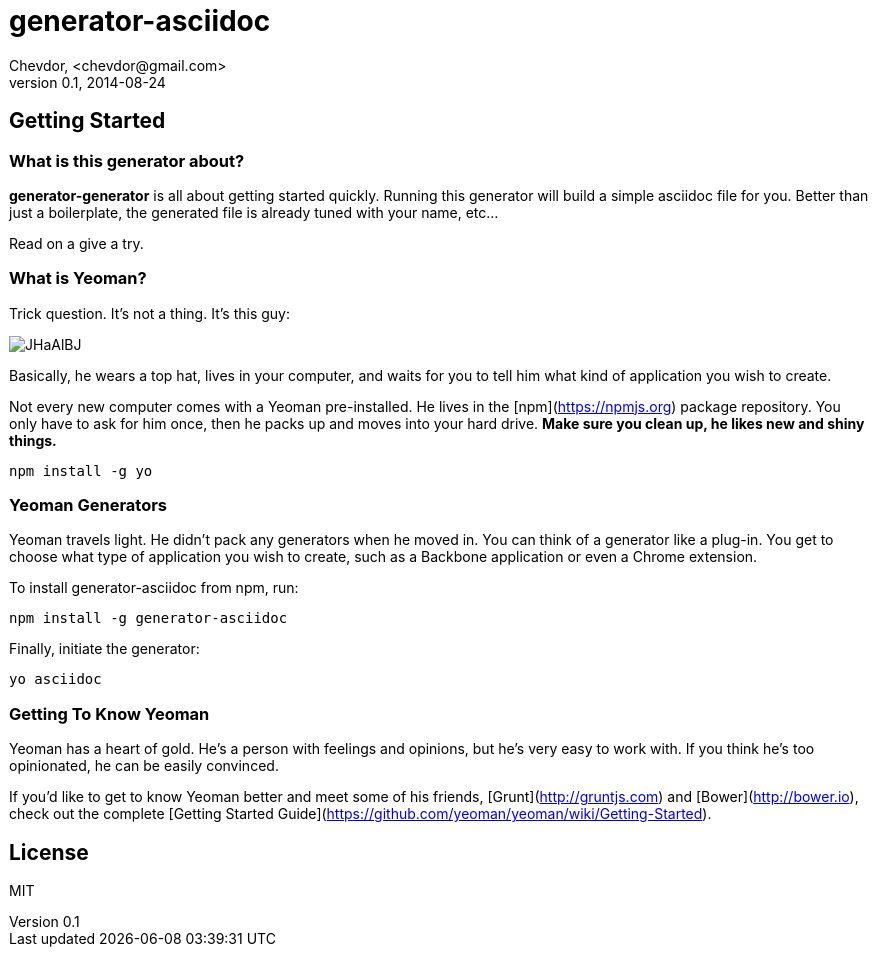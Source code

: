 # generator-asciidoc 
Chevdor, <chevdor@gmail.com>
v0.1, 2014-08-24
:idprefix:
:idseparator: -
:experimental:
:endash:

ifdef::env-github[]
image:http://img.shields.io/travis/asciidoctor/asciidoctor/master.svg[Build Status, link="https://travis-ci.org/chevdor/generator-asciidoc"]
endif::env-github[]

:proj: generator-generator



== Getting Started

=== What is this generator about?
*{proj}* is all about getting started quickly. Running this generator will build a simple asciidoc file for you. Better than just a boilerplate, the generated file is already tuned with your name, etc...

Read on a give a try.

=== What is Yeoman?

Trick question. It's not a thing. It's this guy:

image:http://i.imgur.com/JHaAlBJ.png[]

Basically, he wears a top hat, lives in your computer, and waits for you to tell him what kind of application you wish to create.

Not every new computer comes with a Yeoman pre-installed. He lives in the [npm](https://npmjs.org) package repository. You only have to ask for him once, then he packs up and moves into your hard drive. *Make sure you clean up, he likes new and shiny things.*

```bash
npm install -g yo
```

=== Yeoman Generators

Yeoman travels light. He didn't pack any generators when he moved in. You can think of a generator like a plug-in. You get to choose what type of application you wish to create, such as a Backbone application or even a Chrome extension.

To install generator-asciidoc from npm, run:

```bash
npm install -g generator-asciidoc
```

Finally, initiate the generator:

```bash
yo asciidoc
```

=== Getting To Know Yeoman

Yeoman has a heart of gold. He's a person with feelings and opinions, but he's very easy to work with. If you think he's too opinionated, he can be easily convinced.

If you'd like to get to know Yeoman better and meet some of his friends, [Grunt](http://gruntjs.com) and [Bower](http://bower.io), check out the complete [Getting Started Guide](https://github.com/yeoman/yeoman/wiki/Getting-Started).


== License

MIT
